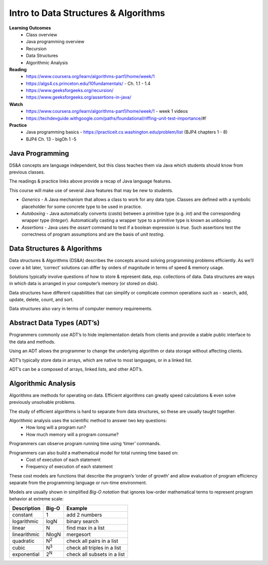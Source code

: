 Intro to Data Structures & Algorithms
====
**Learning Outcomes**
  - Class overview
  - Java programming overview
  - Recursion
  - Data Structures
  - Algorithmic Analysis

**Reading**
  - https://www.coursera.org/learn/algorithms-part1/home/week/1  
  - https://algs4.cs.princeton.edu/10fundamentals/ - Ch. 1.1 - 1.4
  - https://www.geeksforgeeks.org/recursion/
  - https://www.geeksforgeeks.org/assertions-in-java/  
 
**Watch**
  - https://www.coursera.org/learn/algorithms-part1/home/week/1 - week 1 videos
  - https://techdevguide.withgoogle.com/paths/foundational/riffing-unit-test-importance/#! 
 
**Practice**
  - Java programming basics - https://practiceit.cs.washington.edu/problem/list (BJP4 chapters 1 - 8)
  - BJP4 Ch. 13 - bigOh 1 -5
 
Java Programming
----
DS&A concepts are language independent, but this class teaches them via Java which students should know from previous classes.

The readings & practice links above provide a recap of Java language features.

This course will make use of several Java features that may be new to students.

- *Generics* - A Java mechanism that allows a class to work for any data type. Classes are defined with a symbolic placeholder for some concrete type to be used in practice.
- *Autoboxing* - Java automatically converts (*casts*) between a primitive type (e.g. *int*) and the corresponding wrapper type (*Integer*).  Automatically casting a wrapper type to a primitive type is known as *unboxing*.
- *Assertions* - Java uses the *assert* command to test if a boolean expression is *true*. Such assertions test the correctness of program assumptions and are the basis of *unit testing*.

Data Structures & Algorithms
----

Data structures & Algorithms (DS&A) describes the concepts around solving programming problems efficiently. As we’ll cover a bit later, ‘correct’ solutions can differ by orders of magnitude in terms of speed & memory usage.

Solutions typically involve questions of how to store & represent data, esp. collections of data. Data structures are ways in which data is arranged in your computer’s memory (or stored on disk).

Data structures have different capabilities that can simplify or complicate common operations such as - search, add, update, delete, count, and sort.

Data structures also vary in terms of computer memory requirements.
 

Abstract Data Types (ADT’s)
----
Programmers commonly use ADT’s to hide implementation details from clients and provide a stable public interface to the data and methods.

Using an ADT allows the programmer to change the underlying algorithm or data storage without affecting clients.

ADT’s typically store data in arrays, which are native to most languages, or in a linked list.

ADT’s can be a composed of arrays, linked lists, and other ADT’s.

Algorithmic Analysis
----
Algorithms are methods for operating on data. Efficient algorithms can greatly speed calculations & even solve previously unsolvable problems.

The study of efficient algorithms is hard to separate from data structures, so these are usually taught together.

Algorithmic analysis uses the scientific method to answer two key questions:
  - How long will a program run?
  - How much memory will a program consume?

Programmers can observe program running time using ‘timer’ commands.

Programmers can also build a mathematical model for total running time based on:
  - Cost of execution of each statement
  - Frequency of execution of each statement

These cost models are functions that describe the program’s ‘order of growth’ and allow  evaluation of program efficiency separate from the programming language or run-time environment.

Models are usually shown in simplified *Big-O notation* that ignores low-order mathematical terms to represent program behavior at extreme scale:

================  ================== ===================================
Description         Big-O             Example
================  ================== ===================================
constant          1                  add 2 numbers
logarithmic       logN               binary search
linear            N                  find max in a list
linearithmic      NlogN              mergesort
quadratic         N\ :sup:`2`        check all pairs in a list
cubic             N\ :sup:`3`        check all triples in a list
exponential       2\ :sup:`N`        check all subsets in a list
================  ================== ===================================
